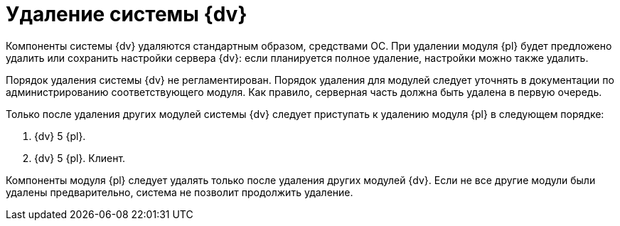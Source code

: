 = Удаление системы {dv}

Компоненты системы {dv} удаляются стандартным образом, средствами ОС. При удалении модуля {pl} будет предложено удалить или сохранить настройки сервера {dv}: если планируется полное удаление, настройки можно также удалить.

Порядок удаления системы {dv} не регламентирован. Порядок удаления для модулей следует уточнять в документации по администрированию соответствующего модуля. Как правило, серверная часть должна быть удалена в первую очередь.

Только после удаления других модулей системы {dv} следует приступать к удалению модуля {pl} в следующем порядке:

. {dv} 5 {pl}.
. {dv} 5 {pl}. Клиент.

Компоненты модуля {pl} следует удалять только после удаления других модулей {dv}. Если не все другие модули были удалены предварительно, система не позволит продолжить удаление.
